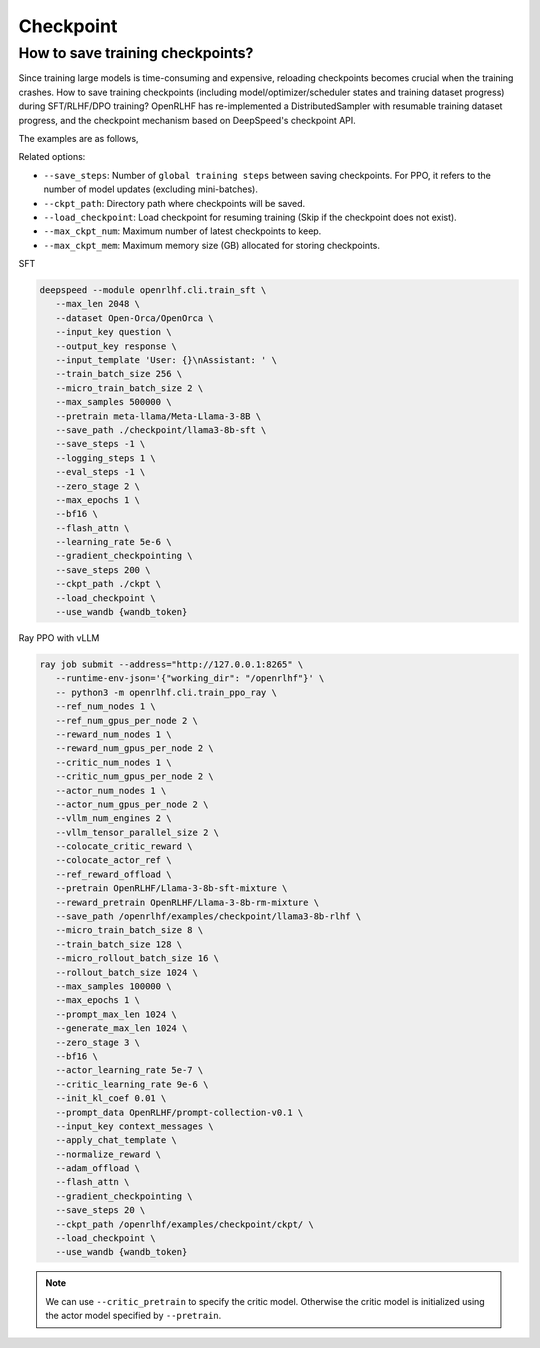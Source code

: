 Checkpoint
=====

How to save training checkpoints?
------------

Since training large models is time-consuming and expensive, reloading checkpoints becomes crucial when the training crashes. 
How to save training checkpoints (including model/optimizer/scheduler states and training dataset progress) during SFT/RLHF/DPO training? 
OpenRLHF has re-implemented a DistributedSampler with resumable training dataset progress, and the checkpoint mechanism based on DeepSpeed's checkpoint API. 

The examples are as follows,

Related options:

- ``--save_steps``: Number of ``global training steps`` between saving checkpoints. For PPO, it refers to the number of model updates (excluding mini-batches).
- ``--ckpt_path``: Directory path where checkpoints will be saved.
- ``--load_checkpoint``: Load checkpoint for resuming training (Skip if the checkpoint does not exist).
- ``--max_ckpt_num``: Maximum number of latest checkpoints to keep.
- ``--max_ckpt_mem``: Maximum memory size (GB) allocated for storing checkpoints.

SFT

.. code-block:: bash

   deepspeed --module openrlhf.cli.train_sft \
      --max_len 2048 \
      --dataset Open-Orca/OpenOrca \
      --input_key question \
      --output_key response \
      --input_template 'User: {}\nAssistant: ' \
      --train_batch_size 256 \
      --micro_train_batch_size 2 \
      --max_samples 500000 \
      --pretrain meta-llama/Meta-Llama-3-8B \
      --save_path ./checkpoint/llama3-8b-sft \
      --save_steps -1 \
      --logging_steps 1 \
      --eval_steps -1 \
      --zero_stage 2 \
      --max_epochs 1 \
      --bf16 \
      --flash_attn \
      --learning_rate 5e-6 \
      --gradient_checkpointing \
      --save_steps 200 \
      --ckpt_path ./ckpt \
      --load_checkpoint \
      --use_wandb {wandb_token}
      

Ray PPO with vLLM

.. code-block:: bash
   
   ray job submit --address="http://127.0.0.1:8265" \
      --runtime-env-json='{"working_dir": "/openrlhf"}' \
      -- python3 -m openrlhf.cli.train_ppo_ray \
      --ref_num_nodes 1 \
      --ref_num_gpus_per_node 2 \
      --reward_num_nodes 1 \
      --reward_num_gpus_per_node 2 \
      --critic_num_nodes 1 \
      --critic_num_gpus_per_node 2 \
      --actor_num_nodes 1 \
      --actor_num_gpus_per_node 2 \
      --vllm_num_engines 2 \
      --vllm_tensor_parallel_size 2 \
      --colocate_critic_reward \
      --colocate_actor_ref \
      --ref_reward_offload \
      --pretrain OpenRLHF/Llama-3-8b-sft-mixture \
      --reward_pretrain OpenRLHF/Llama-3-8b-rm-mixture \
      --save_path /openrlhf/examples/checkpoint/llama3-8b-rlhf \
      --micro_train_batch_size 8 \
      --train_batch_size 128 \
      --micro_rollout_batch_size 16 \
      --rollout_batch_size 1024 \
      --max_samples 100000 \
      --max_epochs 1 \
      --prompt_max_len 1024 \
      --generate_max_len 1024 \
      --zero_stage 3 \
      --bf16 \
      --actor_learning_rate 5e-7 \
      --critic_learning_rate 9e-6 \
      --init_kl_coef 0.01 \
      --prompt_data OpenRLHF/prompt-collection-v0.1 \
      --input_key context_messages \
      --apply_chat_template \
      --normalize_reward \
      --adam_offload \
      --flash_attn \
      --gradient_checkpointing \
      --save_steps 20 \
      --ckpt_path /openrlhf/examples/checkpoint/ckpt/ \
      --load_checkpoint \
      --use_wandb {wandb_token}

.. note:: We can use ``--critic_pretrain`` to specify the critic model. Otherwise the critic model is initialized using the actor model specified by ``--pretrain``.